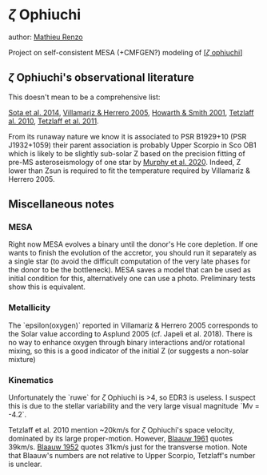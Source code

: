 * $\zeta$ Ophiuchi

author: [[mailto:mrenzo@flatironinstitute.org][Mathieu Renzo]]

Project on self-consistent MESA (+CMFGEN?) modeling of [[http://simbad.u-strasbg.fr/simbad/sim-id?Ident=zeta+ophiuchi&NbIdent=1&Radius=2&Radius.unit=arcmin&submit=submit+id][[$\zeta$ ophiuchi]]]

** $\zeta$ Ophiuchi's observational literature

This doesn't mean to be a comprehensive list:

[[https://ui.adsabs.harvard.edu/abs/2014ApJS..211...10S/abstract][Sota et al. 2014]],
[[https://www.aanda.org/articles/aa/pdf/2005/40/aa2848-05.p][Villamariz & Herrero 2005]],
[[https://ui.adsabs.harvard.edu/abs/2001MNRAS.327..353H/abstract][Howarth & Smith 2001]],
[[https://ui.adsabs.harvard.edu/abs/2010MNRAS.402.2369T/abstract][Tetzlaff al. 2010]],
[[https://ui.adsabs.harvard.edu/abs/2011MNRAS.410..190T/abstrac][Tetzlaff et al. 2011]].

From its runaway nature we know it is associated to PSR B1929+10 (PSR
J1932+1059) their parent association is probably Upper Scorpio in Sco
OB1 which is likely to be slightly sub-solar Z based on the precision
fitting of pre-MS asteroseismology of one star by [[https://ui.adsabs.harvard.edu/abs/2020arXiv201111821M/abstract][Murphy et al. 2020]].
Indeed, Z lower than Zsun is required to fit the temperature required
by Villamariz & Herrero 2005.

** Miscellaneous notes

*** MESA

Right now MESA evolves a binary until the donor's He core depletion.
If one wants to finish the evolution of the accretor, you should run
it separately as a single star (to avoid the difficult computation of
the very late phases for the donor to be the bottleneck). MESA saves a
model that can be used as initial condition for this, alternatively
one can use a photo. Preliminary tests show this is equivalent.

*** Metallicity

The `epsilon(oxygen)` reported in Villamariz & Herrero 2005
corresponds to the Solar value according to Asplund 2005 (cf. Japeli
et al. 2018). There is no way to enhance oxygen through binary
interactions and/or rotational mixing, so this is a good indicator of
the initial Z (or suggests a non-solar mixture)

*** Kinematics

Unfortunately the `ruwe` for $\zeta$ Ophiuchi is >4, so EDR3 is
useless. I suspect this is due to the stellar variability and the very
large visual magnitude `Mv = -4.2`.

Tetzlaff et al. 2010 mention ~20km/s for $\zeta$ Ophiuchi's space
velocity, dominated by its large proper-motion. However, [[https://ui.adsabs.harvard.edu/abs/1961BAN....15..265B/abstract][Blaauw 1961]]
quotes 39km/s. [[https://ui.adsabs.harvard.edu/abs/1952BAN....11..414B/abstract][Blaauw 1952]]
quotes 31km/s just for the transverse motion. Note that Blaauw's
numbers are not relative to Upper Scorpio, Tetzlaff's number is unclear.
